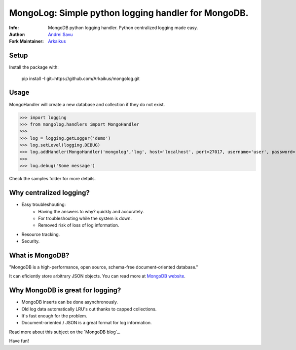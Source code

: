 MongoLog: Simple python logging handler for MongoDB.
=======================================================

:Info: MongoDB python logging handler. Python centralized logging made easy.
:Author: `Andrei Savu`_
:Fork Maintainer: `Arkaikus`_

Setup
-----

Install the package with:

    pip install -I git+https://github.com/Arkaikus/mongolog.git

Usage
-----

MongoHandler will create a new database and collection if they do not exist.

>>> import logging
>>> from mongolog.handlers import MongoHandler
>>>
>>> log = logging.getLogger('demo')
>>> log.setLevel(logging.DEBUG)
>>> log.addHandler(MongoHandler('mongolog','log', host='localhost', port=27017, username='user', password='pass'))
>>>
>>> log.debug('Some message')


Check the samples folder for more details.


Why centralized logging?
------------------------

* Easy troubleshouting:
    * Having the answers to why? quickly and accurately.
    * For troubleshouting while the system is down.
    * Removed risk of loss of log information.
* Resource tracking.
* Security.


What is MongoDB?
----------------

"MongoDB is a high-performance, open source, schema-free document-oriented
database."

It can eficiently store arbitrary JSON objects. You can read more at
`MongoDB website`_.


Why MongoDB is great for logging?
---------------------------------

* MongoDB inserts can be done asynchronously.
* Old log data automatically LRU's out thanks to capped collections.
* It's fast enough for the problem.
* Document-oriented / JSON is a great format for log information.

Read more about this subject on the `MongoDB blog`_.


Have fun!


.. _Andrei Savu: https://github.com/andreisavu
.. _Arkaikus: https://github.com/arkaikus
.. _MongoDB website: http://www.mongodb.org
